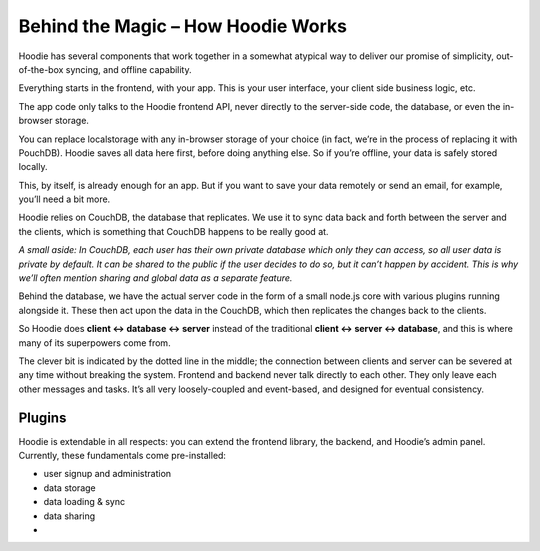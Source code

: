 Behind the Magic – How Hoodie Works
===================================

Hoodie has several components that work together in a somewhat atypical
way to deliver our promise of simplicity, out-of-the-box syncing, and
offline capability.

Everything starts in the frontend, with your app. This is your user
interface, your client side business logic, etc.

.. raw:: html

   <p>

.. raw:: html

   </p>

The app code only talks to the Hoodie frontend API, never directly to
the server-side code, the database, or even the in-browser storage.

.. raw:: html

   <p>

.. raw:: html

   </p>

You can replace localstorage with any in-browser storage of your choice
(in fact, we’re in the process of replacing it with PouchDB). Hoodie
saves all data here first, before doing anything else. So if you’re
offline, your data is safely stored locally.

.. raw:: html

   <p>

.. raw:: html

   </p>

This, by itself, is already enough for an app. But if you want to save
your data remotely or send an email, for example, you’ll need a bit
more.

Hoodie relies on CouchDB, the database that replicates. We use it to
sync data back and forth between the server and the clients, which is
something that CouchDB happens to be really good at.

.. raw:: html

   <p>

.. raw:: html

   </p>

*A small aside: In CouchDB, each user has their own private database
which only they can access, so all user data is private by default. It
can be shared to the public if the user decides to do so, but it can’t
happen by accident. This is why we’ll often mention sharing and global
data as a separate feature.*

Behind the database, we have the actual server code in the form of a
small node.js core with various plugins running alongside it. These then
act upon the data in the CouchDB, which then replicates the changes back
to the clients.

.. raw:: html

   <p>

.. raw:: html

   </p>

So Hoodie does **client ↔ database ↔ server** instead of the traditional
**client ↔ server ↔ database**, and this is where many of its
superpowers come from.

The clever bit is indicated by the dotted line in the middle; the
connection between clients and server can be severed at any time without
breaking the system. Frontend and backend never talk directly to each
other. They only leave each other messages and tasks. It’s all very
loosely-coupled and event-based, and designed for eventual consistency.

Plugins
-------

Hoodie is extendable in all respects: you can extend the frontend
library, the backend, and Hoodie’s admin panel. Currently, these
fundamentals come pre-installed:

-  user signup and administration
-  data storage
-  data loading & sync
-  data sharing
-

